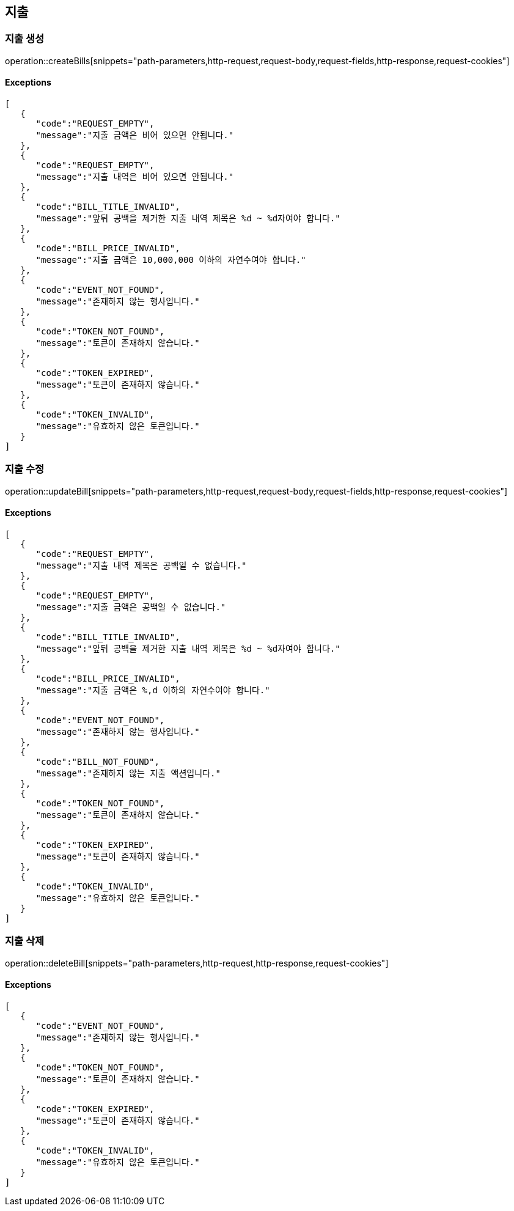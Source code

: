 == 지출

=== 지출 생성

operation::createBills[snippets="path-parameters,http-request,request-body,request-fields,http-response,request-cookies"]

==== [.red]#Exceptions#

[source,json,options="nowrap"]
----
[
   {
      "code":"REQUEST_EMPTY",
      "message":"지출 금액은 비어 있으면 안됩니다."
   },
   {
      "code":"REQUEST_EMPTY",
      "message":"지출 내역은 비어 있으면 안됩니다."
   },
   {
      "code":"BILL_TITLE_INVALID",
      "message":"앞뒤 공백을 제거한 지출 내역 제목은 %d ~ %d자여야 합니다."
   },
   {
      "code":"BILL_PRICE_INVALID",
      "message":"지출 금액은 10,000,000 이하의 자연수여야 합니다."
   },
   {
      "code":"EVENT_NOT_FOUND",
      "message":"존재하지 않는 행사입니다."
   },
   {
      "code":"TOKEN_NOT_FOUND",
      "message":"토큰이 존재하지 않습니다."
   },
   {
      "code":"TOKEN_EXPIRED",
      "message":"토큰이 존재하지 않습니다."
   },
   {
      "code":"TOKEN_INVALID",
      "message":"유효하지 않은 토큰입니다."
   }
]
----

=== 지출 수정

operation::updateBill[snippets="path-parameters,http-request,request-body,request-fields,http-response,request-cookies"]

==== [.red]#Exceptions#

[source,json,options="nowrap"]
----
[
   {
      "code":"REQUEST_EMPTY",
      "message":"지출 내역 제목은 공백일 수 없습니다."
   },
   {
      "code":"REQUEST_EMPTY",
      "message":"지출 금액은 공백일 수 없습니다."
   },
   {
      "code":"BILL_TITLE_INVALID",
      "message":"앞뒤 공백을 제거한 지출 내역 제목은 %d ~ %d자여야 합니다."
   },
   {
      "code":"BILL_PRICE_INVALID",
      "message":"지출 금액은 %,d 이하의 자연수여야 합니다."
   },
   {
      "code":"EVENT_NOT_FOUND",
      "message":"존재하지 않는 행사입니다."
   },
   {
      "code":"BILL_NOT_FOUND",
      "message":"존재하지 않는 지출 액션입니다."
   },
   {
      "code":"TOKEN_NOT_FOUND",
      "message":"토큰이 존재하지 않습니다."
   },
   {
      "code":"TOKEN_EXPIRED",
      "message":"토큰이 존재하지 않습니다."
   },
   {
      "code":"TOKEN_INVALID",
      "message":"유효하지 않은 토큰입니다."
   }
]
----

=== 지출 삭제

operation::deleteBill[snippets="path-parameters,http-request,http-response,request-cookies"]

==== [.red]#Exceptions#

[source,json,options="nowrap"]
----
[
   {
      "code":"EVENT_NOT_FOUND",
      "message":"존재하지 않는 행사입니다."
   },
   {
      "code":"TOKEN_NOT_FOUND",
      "message":"토큰이 존재하지 않습니다."
   },
   {
      "code":"TOKEN_EXPIRED",
      "message":"토큰이 존재하지 않습니다."
   },
   {
      "code":"TOKEN_INVALID",
      "message":"유효하지 않은 토큰입니다."
   }
]
----

